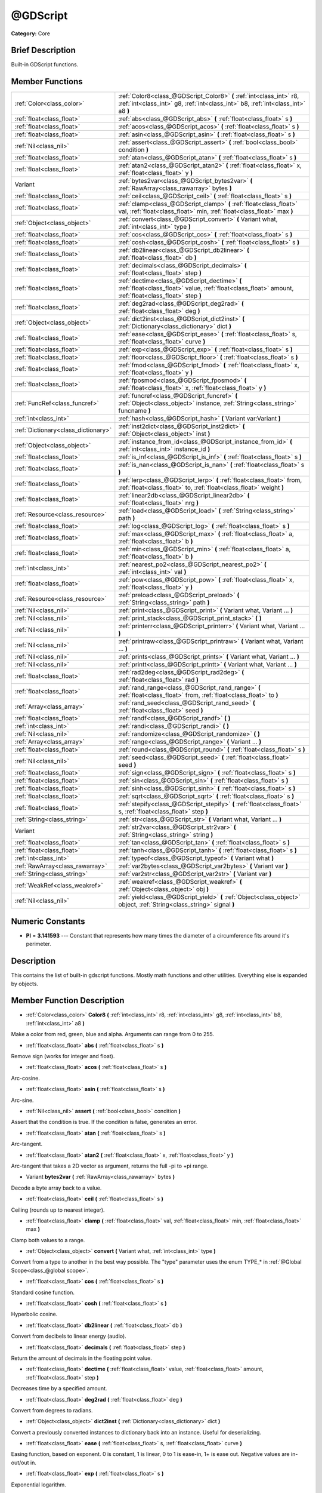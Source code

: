 .. Generated automatically by doc/tools/makerst.py in Godot's source tree.
.. DO NOT EDIT THIS FILE, but the doc/base/classes.xml source instead.

.. _class_@GDScript:

@GDScript
=========

**Category:** Core

Brief Description
-----------------

Built-in GDScript functions.

Member Functions
----------------

+--------------------------------------+------------------------------------------------------------------------------------------------------------------------------------------------------------+
| :ref:`Color<class_color>`            | :ref:`Color8<class_@GDScript_Color8>`  **(** :ref:`int<class_int>` r8, :ref:`int<class_int>` g8, :ref:`int<class_int>` b8, :ref:`int<class_int>` a8  **)** |
+--------------------------------------+------------------------------------------------------------------------------------------------------------------------------------------------------------+
| :ref:`float<class_float>`            | :ref:`abs<class_@GDScript_abs>`  **(** :ref:`float<class_float>` s  **)**                                                                                  |
+--------------------------------------+------------------------------------------------------------------------------------------------------------------------------------------------------------+
| :ref:`float<class_float>`            | :ref:`acos<class_@GDScript_acos>`  **(** :ref:`float<class_float>` s  **)**                                                                                |
+--------------------------------------+------------------------------------------------------------------------------------------------------------------------------------------------------------+
| :ref:`float<class_float>`            | :ref:`asin<class_@GDScript_asin>`  **(** :ref:`float<class_float>` s  **)**                                                                                |
+--------------------------------------+------------------------------------------------------------------------------------------------------------------------------------------------------------+
| :ref:`Nil<class_nil>`                | :ref:`assert<class_@GDScript_assert>`  **(** :ref:`bool<class_bool>` condition  **)**                                                                      |
+--------------------------------------+------------------------------------------------------------------------------------------------------------------------------------------------------------+
| :ref:`float<class_float>`            | :ref:`atan<class_@GDScript_atan>`  **(** :ref:`float<class_float>` s  **)**                                                                                |
+--------------------------------------+------------------------------------------------------------------------------------------------------------------------------------------------------------+
| :ref:`float<class_float>`            | :ref:`atan2<class_@GDScript_atan2>`  **(** :ref:`float<class_float>` x, :ref:`float<class_float>` y  **)**                                                 |
+--------------------------------------+------------------------------------------------------------------------------------------------------------------------------------------------------------+
| Variant                              | :ref:`bytes2var<class_@GDScript_bytes2var>`  **(** :ref:`RawArray<class_rawarray>` bytes  **)**                                                            |
+--------------------------------------+------------------------------------------------------------------------------------------------------------------------------------------------------------+
| :ref:`float<class_float>`            | :ref:`ceil<class_@GDScript_ceil>`  **(** :ref:`float<class_float>` s  **)**                                                                                |
+--------------------------------------+------------------------------------------------------------------------------------------------------------------------------------------------------------+
| :ref:`float<class_float>`            | :ref:`clamp<class_@GDScript_clamp>`  **(** :ref:`float<class_float>` val, :ref:`float<class_float>` min, :ref:`float<class_float>` max  **)**              |
+--------------------------------------+------------------------------------------------------------------------------------------------------------------------------------------------------------+
| :ref:`Object<class_object>`          | :ref:`convert<class_@GDScript_convert>`  **(** Variant what, :ref:`int<class_int>` type  **)**                                                             |
+--------------------------------------+------------------------------------------------------------------------------------------------------------------------------------------------------------+
| :ref:`float<class_float>`            | :ref:`cos<class_@GDScript_cos>`  **(** :ref:`float<class_float>` s  **)**                                                                                  |
+--------------------------------------+------------------------------------------------------------------------------------------------------------------------------------------------------------+
| :ref:`float<class_float>`            | :ref:`cosh<class_@GDScript_cosh>`  **(** :ref:`float<class_float>` s  **)**                                                                                |
+--------------------------------------+------------------------------------------------------------------------------------------------------------------------------------------------------------+
| :ref:`float<class_float>`            | :ref:`db2linear<class_@GDScript_db2linear>`  **(** :ref:`float<class_float>` db  **)**                                                                     |
+--------------------------------------+------------------------------------------------------------------------------------------------------------------------------------------------------------+
| :ref:`float<class_float>`            | :ref:`decimals<class_@GDScript_decimals>`  **(** :ref:`float<class_float>` step  **)**                                                                     |
+--------------------------------------+------------------------------------------------------------------------------------------------------------------------------------------------------------+
| :ref:`float<class_float>`            | :ref:`dectime<class_@GDScript_dectime>`  **(** :ref:`float<class_float>` value, :ref:`float<class_float>` amount, :ref:`float<class_float>` step  **)**    |
+--------------------------------------+------------------------------------------------------------------------------------------------------------------------------------------------------------+
| :ref:`float<class_float>`            | :ref:`deg2rad<class_@GDScript_deg2rad>`  **(** :ref:`float<class_float>` deg  **)**                                                                        |
+--------------------------------------+------------------------------------------------------------------------------------------------------------------------------------------------------------+
| :ref:`Object<class_object>`          | :ref:`dict2inst<class_@GDScript_dict2inst>`  **(** :ref:`Dictionary<class_dictionary>` dict  **)**                                                         |
+--------------------------------------+------------------------------------------------------------------------------------------------------------------------------------------------------------+
| :ref:`float<class_float>`            | :ref:`ease<class_@GDScript_ease>`  **(** :ref:`float<class_float>` s, :ref:`float<class_float>` curve  **)**                                               |
+--------------------------------------+------------------------------------------------------------------------------------------------------------------------------------------------------------+
| :ref:`float<class_float>`            | :ref:`exp<class_@GDScript_exp>`  **(** :ref:`float<class_float>` s  **)**                                                                                  |
+--------------------------------------+------------------------------------------------------------------------------------------------------------------------------------------------------------+
| :ref:`float<class_float>`            | :ref:`floor<class_@GDScript_floor>`  **(** :ref:`float<class_float>` s  **)**                                                                              |
+--------------------------------------+------------------------------------------------------------------------------------------------------------------------------------------------------------+
| :ref:`float<class_float>`            | :ref:`fmod<class_@GDScript_fmod>`  **(** :ref:`float<class_float>` x, :ref:`float<class_float>` y  **)**                                                   |
+--------------------------------------+------------------------------------------------------------------------------------------------------------------------------------------------------------+
| :ref:`float<class_float>`            | :ref:`fposmod<class_@GDScript_fposmod>`  **(** :ref:`float<class_float>` x, :ref:`float<class_float>` y  **)**                                             |
+--------------------------------------+------------------------------------------------------------------------------------------------------------------------------------------------------------+
| :ref:`FuncRef<class_funcref>`        | :ref:`funcref<class_@GDScript_funcref>`  **(** :ref:`Object<class_object>` instance, :ref:`String<class_string>` funcname  **)**                           |
+--------------------------------------+------------------------------------------------------------------------------------------------------------------------------------------------------------+
| :ref:`int<class_int>`                | :ref:`hash<class_@GDScript_hash>`  **(** Variant var:Variant  **)**                                                                                        |
+--------------------------------------+------------------------------------------------------------------------------------------------------------------------------------------------------------+
| :ref:`Dictionary<class_dictionary>`  | :ref:`inst2dict<class_@GDScript_inst2dict>`  **(** :ref:`Object<class_object>` inst  **)**                                                                 |
+--------------------------------------+------------------------------------------------------------------------------------------------------------------------------------------------------------+
| :ref:`Object<class_object>`          | :ref:`instance_from_id<class_@GDScript_instance_from_id>`  **(** :ref:`int<class_int>` instance_id  **)**                                                  |
+--------------------------------------+------------------------------------------------------------------------------------------------------------------------------------------------------------+
| :ref:`float<class_float>`            | :ref:`is_inf<class_@GDScript_is_inf>`  **(** :ref:`float<class_float>` s  **)**                                                                            |
+--------------------------------------+------------------------------------------------------------------------------------------------------------------------------------------------------------+
| :ref:`float<class_float>`            | :ref:`is_nan<class_@GDScript_is_nan>`  **(** :ref:`float<class_float>` s  **)**                                                                            |
+--------------------------------------+------------------------------------------------------------------------------------------------------------------------------------------------------------+
| :ref:`float<class_float>`            | :ref:`lerp<class_@GDScript_lerp>`  **(** :ref:`float<class_float>` from, :ref:`float<class_float>` to, :ref:`float<class_float>` weight  **)**             |
+--------------------------------------+------------------------------------------------------------------------------------------------------------------------------------------------------------+
| :ref:`float<class_float>`            | :ref:`linear2db<class_@GDScript_linear2db>`  **(** :ref:`float<class_float>` nrg  **)**                                                                    |
+--------------------------------------+------------------------------------------------------------------------------------------------------------------------------------------------------------+
| :ref:`Resource<class_resource>`      | :ref:`load<class_@GDScript_load>`  **(** :ref:`String<class_string>` path  **)**                                                                           |
+--------------------------------------+------------------------------------------------------------------------------------------------------------------------------------------------------------+
| :ref:`float<class_float>`            | :ref:`log<class_@GDScript_log>`  **(** :ref:`float<class_float>` s  **)**                                                                                  |
+--------------------------------------+------------------------------------------------------------------------------------------------------------------------------------------------------------+
| :ref:`float<class_float>`            | :ref:`max<class_@GDScript_max>`  **(** :ref:`float<class_float>` a, :ref:`float<class_float>` b  **)**                                                     |
+--------------------------------------+------------------------------------------------------------------------------------------------------------------------------------------------------------+
| :ref:`float<class_float>`            | :ref:`min<class_@GDScript_min>`  **(** :ref:`float<class_float>` a, :ref:`float<class_float>` b  **)**                                                     |
+--------------------------------------+------------------------------------------------------------------------------------------------------------------------------------------------------------+
| :ref:`int<class_int>`                | :ref:`nearest_po2<class_@GDScript_nearest_po2>`  **(** :ref:`int<class_int>` val  **)**                                                                    |
+--------------------------------------+------------------------------------------------------------------------------------------------------------------------------------------------------------+
| :ref:`float<class_float>`            | :ref:`pow<class_@GDScript_pow>`  **(** :ref:`float<class_float>` x, :ref:`float<class_float>` y  **)**                                                     |
+--------------------------------------+------------------------------------------------------------------------------------------------------------------------------------------------------------+
| :ref:`Resource<class_resource>`      | :ref:`preload<class_@GDScript_preload>`  **(** :ref:`String<class_string>` path  **)**                                                                     |
+--------------------------------------+------------------------------------------------------------------------------------------------------------------------------------------------------------+
| :ref:`Nil<class_nil>`                | :ref:`print<class_@GDScript_print>`  **(** Variant what, Variant ...  **)**                                                                                |
+--------------------------------------+------------------------------------------------------------------------------------------------------------------------------------------------------------+
| :ref:`Nil<class_nil>`                | :ref:`print_stack<class_@GDScript_print_stack>`  **(** **)**                                                                                               |
+--------------------------------------+------------------------------------------------------------------------------------------------------------------------------------------------------------+
| :ref:`Nil<class_nil>`                | :ref:`printerr<class_@GDScript_printerr>`  **(** Variant what, Variant ...  **)**                                                                          |
+--------------------------------------+------------------------------------------------------------------------------------------------------------------------------------------------------------+
| :ref:`Nil<class_nil>`                | :ref:`printraw<class_@GDScript_printraw>`  **(** Variant what, Variant ...  **)**                                                                          |
+--------------------------------------+------------------------------------------------------------------------------------------------------------------------------------------------------------+
| :ref:`Nil<class_nil>`                | :ref:`prints<class_@GDScript_prints>`  **(** Variant what, Variant ...  **)**                                                                              |
+--------------------------------------+------------------------------------------------------------------------------------------------------------------------------------------------------------+
| :ref:`Nil<class_nil>`                | :ref:`printt<class_@GDScript_printt>`  **(** Variant what, Variant ...  **)**                                                                              |
+--------------------------------------+------------------------------------------------------------------------------------------------------------------------------------------------------------+
| :ref:`float<class_float>`            | :ref:`rad2deg<class_@GDScript_rad2deg>`  **(** :ref:`float<class_float>` rad  **)**                                                                        |
+--------------------------------------+------------------------------------------------------------------------------------------------------------------------------------------------------------+
| :ref:`float<class_float>`            | :ref:`rand_range<class_@GDScript_rand_range>`  **(** :ref:`float<class_float>` from, :ref:`float<class_float>` to  **)**                                   |
+--------------------------------------+------------------------------------------------------------------------------------------------------------------------------------------------------------+
| :ref:`Array<class_array>`            | :ref:`rand_seed<class_@GDScript_rand_seed>`  **(** :ref:`float<class_float>` seed  **)**                                                                   |
+--------------------------------------+------------------------------------------------------------------------------------------------------------------------------------------------------------+
| :ref:`float<class_float>`            | :ref:`randf<class_@GDScript_randf>`  **(** **)**                                                                                                           |
+--------------------------------------+------------------------------------------------------------------------------------------------------------------------------------------------------------+
| :ref:`int<class_int>`                | :ref:`randi<class_@GDScript_randi>`  **(** **)**                                                                                                           |
+--------------------------------------+------------------------------------------------------------------------------------------------------------------------------------------------------------+
| :ref:`Nil<class_nil>`                | :ref:`randomize<class_@GDScript_randomize>`  **(** **)**                                                                                                   |
+--------------------------------------+------------------------------------------------------------------------------------------------------------------------------------------------------------+
| :ref:`Array<class_array>`            | :ref:`range<class_@GDScript_range>`  **(** Variant ...  **)**                                                                                              |
+--------------------------------------+------------------------------------------------------------------------------------------------------------------------------------------------------------+
| :ref:`float<class_float>`            | :ref:`round<class_@GDScript_round>`  **(** :ref:`float<class_float>` s  **)**                                                                              |
+--------------------------------------+------------------------------------------------------------------------------------------------------------------------------------------------------------+
| :ref:`Nil<class_nil>`                | :ref:`seed<class_@GDScript_seed>`  **(** :ref:`float<class_float>` seed  **)**                                                                             |
+--------------------------------------+------------------------------------------------------------------------------------------------------------------------------------------------------------+
| :ref:`float<class_float>`            | :ref:`sign<class_@GDScript_sign>`  **(** :ref:`float<class_float>` s  **)**                                                                                |
+--------------------------------------+------------------------------------------------------------------------------------------------------------------------------------------------------------+
| :ref:`float<class_float>`            | :ref:`sin<class_@GDScript_sin>`  **(** :ref:`float<class_float>` s  **)**                                                                                  |
+--------------------------------------+------------------------------------------------------------------------------------------------------------------------------------------------------------+
| :ref:`float<class_float>`            | :ref:`sinh<class_@GDScript_sinh>`  **(** :ref:`float<class_float>` s  **)**                                                                                |
+--------------------------------------+------------------------------------------------------------------------------------------------------------------------------------------------------------+
| :ref:`float<class_float>`            | :ref:`sqrt<class_@GDScript_sqrt>`  **(** :ref:`float<class_float>` s  **)**                                                                                |
+--------------------------------------+------------------------------------------------------------------------------------------------------------------------------------------------------------+
| :ref:`float<class_float>`            | :ref:`stepify<class_@GDScript_stepify>`  **(** :ref:`float<class_float>` s, :ref:`float<class_float>` step  **)**                                          |
+--------------------------------------+------------------------------------------------------------------------------------------------------------------------------------------------------------+
| :ref:`String<class_string>`          | :ref:`str<class_@GDScript_str>`  **(** Variant what, Variant ...  **)**                                                                                    |
+--------------------------------------+------------------------------------------------------------------------------------------------------------------------------------------------------------+
| Variant                              | :ref:`str2var<class_@GDScript_str2var>`  **(** :ref:`String<class_string>` string  **)**                                                                   |
+--------------------------------------+------------------------------------------------------------------------------------------------------------------------------------------------------------+
| :ref:`float<class_float>`            | :ref:`tan<class_@GDScript_tan>`  **(** :ref:`float<class_float>` s  **)**                                                                                  |
+--------------------------------------+------------------------------------------------------------------------------------------------------------------------------------------------------------+
| :ref:`float<class_float>`            | :ref:`tanh<class_@GDScript_tanh>`  **(** :ref:`float<class_float>` s  **)**                                                                                |
+--------------------------------------+------------------------------------------------------------------------------------------------------------------------------------------------------------+
| :ref:`int<class_int>`                | :ref:`typeof<class_@GDScript_typeof>`  **(** Variant what  **)**                                                                                           |
+--------------------------------------+------------------------------------------------------------------------------------------------------------------------------------------------------------+
| :ref:`RawArray<class_rawarray>`      | :ref:`var2bytes<class_@GDScript_var2bytes>`  **(** Variant var  **)**                                                                                      |
+--------------------------------------+------------------------------------------------------------------------------------------------------------------------------------------------------------+
| :ref:`String<class_string>`          | :ref:`var2str<class_@GDScript_var2str>`  **(** Variant var  **)**                                                                                          |
+--------------------------------------+------------------------------------------------------------------------------------------------------------------------------------------------------------+
| :ref:`WeakRef<class_weakref>`        | :ref:`weakref<class_@GDScript_weakref>`  **(** :ref:`Object<class_object>` obj  **)**                                                                      |
+--------------------------------------+------------------------------------------------------------------------------------------------------------------------------------------------------------+
| :ref:`Nil<class_nil>`                | :ref:`yield<class_@GDScript_yield>`  **(** :ref:`Object<class_object>` object, :ref:`String<class_string>` signal  **)**                                   |
+--------------------------------------+------------------------------------------------------------------------------------------------------------------------------------------------------------+

Numeric Constants
-----------------

- **PI** = **3.141593** --- Constant that represents how many times the diameter of a circumference fits around it's perimeter.

Description
-----------

This contains the list of built-in gdscript functions. Mostly math functions and other utilities. Everything else is expanded by objects.

Member Function Description
---------------------------

.. _class_@GDScript_Color8:

- :ref:`Color<class_color>`  **Color8**  **(** :ref:`int<class_int>` r8, :ref:`int<class_int>` g8, :ref:`int<class_int>` b8, :ref:`int<class_int>` a8  **)**

Make a color from red, green, blue and alpha. Arguments can range from 0 to 255.

.. _class_@GDScript_abs:

- :ref:`float<class_float>`  **abs**  **(** :ref:`float<class_float>` s  **)**

Remove sign (works for integer and float).

.. _class_@GDScript_acos:

- :ref:`float<class_float>`  **acos**  **(** :ref:`float<class_float>` s  **)**

Arc-cosine.

.. _class_@GDScript_asin:

- :ref:`float<class_float>`  **asin**  **(** :ref:`float<class_float>` s  **)**

Arc-sine.

.. _class_@GDScript_assert:

- :ref:`Nil<class_nil>`  **assert**  **(** :ref:`bool<class_bool>` condition  **)**

Assert that the condition is true. If the condition is false, generates an error.

.. _class_@GDScript_atan:

- :ref:`float<class_float>`  **atan**  **(** :ref:`float<class_float>` s  **)**

Arc-tangent.

.. _class_@GDScript_atan2:

- :ref:`float<class_float>`  **atan2**  **(** :ref:`float<class_float>` x, :ref:`float<class_float>` y  **)**

Arc-tangent that takes a 2D vector as argument, returns the full -pi to +pi range.

.. _class_@GDScript_bytes2var:

- Variant  **bytes2var**  **(** :ref:`RawArray<class_rawarray>` bytes  **)**

Decode a byte array back to a value.

.. _class_@GDScript_ceil:

- :ref:`float<class_float>`  **ceil**  **(** :ref:`float<class_float>` s  **)**

Ceiling (rounds up to nearest integer).

.. _class_@GDScript_clamp:

- :ref:`float<class_float>`  **clamp**  **(** :ref:`float<class_float>` val, :ref:`float<class_float>` min, :ref:`float<class_float>` max  **)**

Clamp both values to a range.

.. _class_@GDScript_convert:

- :ref:`Object<class_object>`  **convert**  **(** Variant what, :ref:`int<class_int>` type  **)**

Convert from a type to another in the best way possible. The "type" parameter uses the enum TYPE\_\* in :ref:`@Global Scope<class_@global scope>`.

.. _class_@GDScript_cos:

- :ref:`float<class_float>`  **cos**  **(** :ref:`float<class_float>` s  **)**

Standard cosine function.

.. _class_@GDScript_cosh:

- :ref:`float<class_float>`  **cosh**  **(** :ref:`float<class_float>` s  **)**

Hyperbolic cosine.

.. _class_@GDScript_db2linear:

- :ref:`float<class_float>`  **db2linear**  **(** :ref:`float<class_float>` db  **)**

Convert from decibels to linear energy (audio).

.. _class_@GDScript_decimals:

- :ref:`float<class_float>`  **decimals**  **(** :ref:`float<class_float>` step  **)**

Return the amount of decimals in the floating point value.

.. _class_@GDScript_dectime:

- :ref:`float<class_float>`  **dectime**  **(** :ref:`float<class_float>` value, :ref:`float<class_float>` amount, :ref:`float<class_float>` step  **)**

Decreases time by a specified amount.

.. _class_@GDScript_deg2rad:

- :ref:`float<class_float>`  **deg2rad**  **(** :ref:`float<class_float>` deg  **)**

Convert from degrees to radians.

.. _class_@GDScript_dict2inst:

- :ref:`Object<class_object>`  **dict2inst**  **(** :ref:`Dictionary<class_dictionary>` dict  **)**

Convert a previously converted instances to dictionary back into an instance. Useful for deserializing.

.. _class_@GDScript_ease:

- :ref:`float<class_float>`  **ease**  **(** :ref:`float<class_float>` s, :ref:`float<class_float>` curve  **)**

Easing function, based on exponent. 0 is constant, 1 is linear, 0 to 1 is ease-in, 1+ is ease out. Negative values are in-out/out in.

.. _class_@GDScript_exp:

- :ref:`float<class_float>`  **exp**  **(** :ref:`float<class_float>` s  **)**

Exponential logarithm.

.. _class_@GDScript_floor:

- :ref:`float<class_float>`  **floor**  **(** :ref:`float<class_float>` s  **)**

Floor (rounds down to nearest integer).

.. _class_@GDScript_fmod:

- :ref:`float<class_float>`  **fmod**  **(** :ref:`float<class_float>` x, :ref:`float<class_float>` y  **)**

Module (remainder of x/y).

.. _class_@GDScript_fposmod:

- :ref:`float<class_float>`  **fposmod**  **(** :ref:`float<class_float>` x, :ref:`float<class_float>` y  **)**

Module (remainder of x/y) that wraps equally in positive and negative.

.. _class_@GDScript_funcref:

- :ref:`FuncRef<class_funcref>`  **funcref**  **(** :ref:`Object<class_object>` instance, :ref:`String<class_string>` funcname  **)**

Return a reference to the specified function.

.. _class_@GDScript_hash:

- :ref:`int<class_int>`  **hash**  **(** Variant var:Variant  **)**

Hash the variable passed and return an integer.

.. _class_@GDScript_inst2dict:

- :ref:`Dictionary<class_dictionary>`  **inst2dict**  **(** :ref:`Object<class_object>` inst  **)**

Convert a script class instance to a dictionary (useful for serializing).

.. _class_@GDScript_instance_from_id:

- :ref:`Object<class_object>`  **instance_from_id**  **(** :ref:`int<class_int>` instance_id  **)**

Get an object by its ID.

.. _class_@GDScript_is_inf:

- :ref:`float<class_float>`  **is_inf**  **(** :ref:`float<class_float>` s  **)**

Return true if the float is infinite.

.. _class_@GDScript_is_nan:

- :ref:`float<class_float>`  **is_nan**  **(** :ref:`float<class_float>` s  **)**

Return true if the float is not a number.

.. _class_@GDScript_lerp:

- :ref:`float<class_float>`  **lerp**  **(** :ref:`float<class_float>` from, :ref:`float<class_float>` to, :ref:`float<class_float>` weight  **)**

Linear interpolates between two values by a normalized value.

.. _class_@GDScript_linear2db:

- :ref:`float<class_float>`  **linear2db**  **(** :ref:`float<class_float>` nrg  **)**

Convert from linear energy to decibels (audio).

.. _class_@GDScript_load:

- :ref:`Resource<class_resource>`  **load**  **(** :ref:`String<class_string>` path  **)**

Load a resource from the filesystem, pass a valid path as argument.

.. _class_@GDScript_log:

- :ref:`float<class_float>`  **log**  **(** :ref:`float<class_float>` s  **)**

Natural logarithm.

.. _class_@GDScript_max:

- :ref:`float<class_float>`  **max**  **(** :ref:`float<class_float>` a, :ref:`float<class_float>` b  **)**

Return the maximum of two values.

.. _class_@GDScript_min:

- :ref:`float<class_float>`  **min**  **(** :ref:`float<class_float>` a, :ref:`float<class_float>` b  **)**

Return the minimum of two values.

.. _class_@GDScript_nearest_po2:

- :ref:`int<class_int>`  **nearest_po2**  **(** :ref:`int<class_int>` val  **)**

Return the nearest larger power of 2 for an integer.

.. _class_@GDScript_pow:

- :ref:`float<class_float>`  **pow**  **(** :ref:`float<class_float>` x, :ref:`float<class_float>` y  **)**

Power function, x elevate to y.

.. _class_@GDScript_preload:

- :ref:`Resource<class_resource>`  **preload**  **(** :ref:`String<class_string>` path  **)**

Preload a resource from the filesystem. The resource is loaded during script parsing.

.. _class_@GDScript_print:

- :ref:`Nil<class_nil>`  **print**  **(** Variant what, Variant ...  **)**

Print one or more arguments to strings in the best way possible to a console line.

.. _class_@GDScript_print_stack:

- :ref:`Nil<class_nil>`  **print_stack**  **(** **)**

Print a stack track at code location, only works when running with debugger turned on.

.. _class_@GDScript_printerr:

- :ref:`Nil<class_nil>`  **printerr**  **(** Variant what, Variant ...  **)**

Print one or more arguments to strings in the best way possible to standard error line.

.. _class_@GDScript_printraw:

- :ref:`Nil<class_nil>`  **printraw**  **(** Variant what, Variant ...  **)**

Print one or more arguments to strings in the best way possible to console. No newline is added at the end.

.. _class_@GDScript_prints:

- :ref:`Nil<class_nil>`  **prints**  **(** Variant what, Variant ...  **)**

Print one or more arguments to the console with a space between each argument.

.. _class_@GDScript_printt:

- :ref:`Nil<class_nil>`  **printt**  **(** Variant what, Variant ...  **)**

Print one or more arguments to the console with a tab between each argument.

.. _class_@GDScript_rad2deg:

- :ref:`float<class_float>`  **rad2deg**  **(** :ref:`float<class_float>` rad  **)**

Convert from radians to degrees.

.. _class_@GDScript_rand_range:

- :ref:`float<class_float>`  **rand_range**  **(** :ref:`float<class_float>` from, :ref:`float<class_float>` to  **)**

Random range, any floating point value between 'from' and 'to'

.. _class_@GDScript_rand_seed:

- :ref:`Array<class_array>`  **rand_seed**  **(** :ref:`float<class_float>` seed  **)**

Random from seed, pass a seed and an array with both number and new seed is returned.

.. _class_@GDScript_randf:

- :ref:`float<class_float>`  **randf**  **(** **)**

Random value (0 to 1 float).

.. _class_@GDScript_randi:

- :ref:`int<class_int>`  **randi**  **(** **)**

Random 32 bits value (integer). To obtain a value	from 0 to N, you can use remainder, like (for random from 0 to 19): randi() % 20.

.. _class_@GDScript_randomize:

- :ref:`Nil<class_nil>`  **randomize**  **(** **)**

Reset the seed of the random number generator with a new, different one.

.. _class_@GDScript_range:

- :ref:`Array<class_array>`  **range**  **(** Variant ...  **)**

Return an array with the given range. Range can be 1 argument N (0 to N-1), two arguments (initial, final-1) or three arguments (initial, final-1, increment).

.. _class_@GDScript_round:

- :ref:`float<class_float>`  **round**  **(** :ref:`float<class_float>` s  **)**

Round to nearest integer.

.. _class_@GDScript_seed:

- :ref:`Nil<class_nil>`  **seed**  **(** :ref:`float<class_float>` seed  **)**

Set seed for the random number generator.

.. _class_@GDScript_sign:

- :ref:`float<class_float>`  **sign**  **(** :ref:`float<class_float>` s  **)**

Return sign (-1 or +1).

.. _class_@GDScript_sin:

- :ref:`float<class_float>`  **sin**  **(** :ref:`float<class_float>` s  **)**

Standard sine function.

.. _class_@GDScript_sinh:

- :ref:`float<class_float>`  **sinh**  **(** :ref:`float<class_float>` s  **)**

Hyperbolic sine.

.. _class_@GDScript_sqrt:

- :ref:`float<class_float>`  **sqrt**  **(** :ref:`float<class_float>` s  **)**

Square root.

.. _class_@GDScript_stepify:

- :ref:`float<class_float>`  **stepify**  **(** :ref:`float<class_float>` s, :ref:`float<class_float>` step  **)**

Snap float value to a given step.

.. _class_@GDScript_str:

- :ref:`String<class_string>`  **str**  **(** Variant what, Variant ...  **)**

Convert one or more arguments to strings in the best way possible.

.. _class_@GDScript_str2var:

- Variant  **str2var**  **(** :ref:`String<class_string>` string  **)**

Convert a formatted string that was returned by :ref:`var2str<class_@GDScript_var2str>` to the original value.

.. _class_@GDScript_tan:

- :ref:`float<class_float>`  **tan**  **(** :ref:`float<class_float>` s  **)**

Standard tangent function.

.. _class_@GDScript_tanh:

- :ref:`float<class_float>`  **tanh**  **(** :ref:`float<class_float>` s  **)**

Hyperbolic tangent.

.. _class_@GDScript_typeof:

- :ref:`int<class_int>`  **typeof**  **(** Variant what  **)**

Return the internal type of the given Variant object, using the TYPE\_\* enum in :ref:`@Global Scope<class_@global scope>`.

.. _class_@GDScript_var2bytes:

- :ref:`RawArray<class_rawarray>`  **var2bytes**  **(** Variant var  **)**

Encode a variable value to a byte array.

.. _class_@GDScript_var2str:

- :ref:`String<class_string>`  **var2str**  **(** Variant var  **)**

Convert a value to a formatted string that can later be parsed using :ref:`str2var<class_@GDScript_str2var>`.

.. _class_@GDScript_weakref:

- :ref:`WeakRef<class_weakref>`  **weakref**  **(** :ref:`Object<class_object>` obj  **)**

Return a weak reference to an object.

.. _class_@GDScript_yield:

- :ref:`Nil<class_nil>`  **yield**  **(** :ref:`Object<class_object>` object, :ref:`String<class_string>` signal  **)**

Stop the function execution and return the current state. Call resume on the state to resume execution. This makes the state invalid.

Returns anything that was passed to the resume function call.

If passed an object and a signal, the execution is resumed when the object's signal is emmited.


